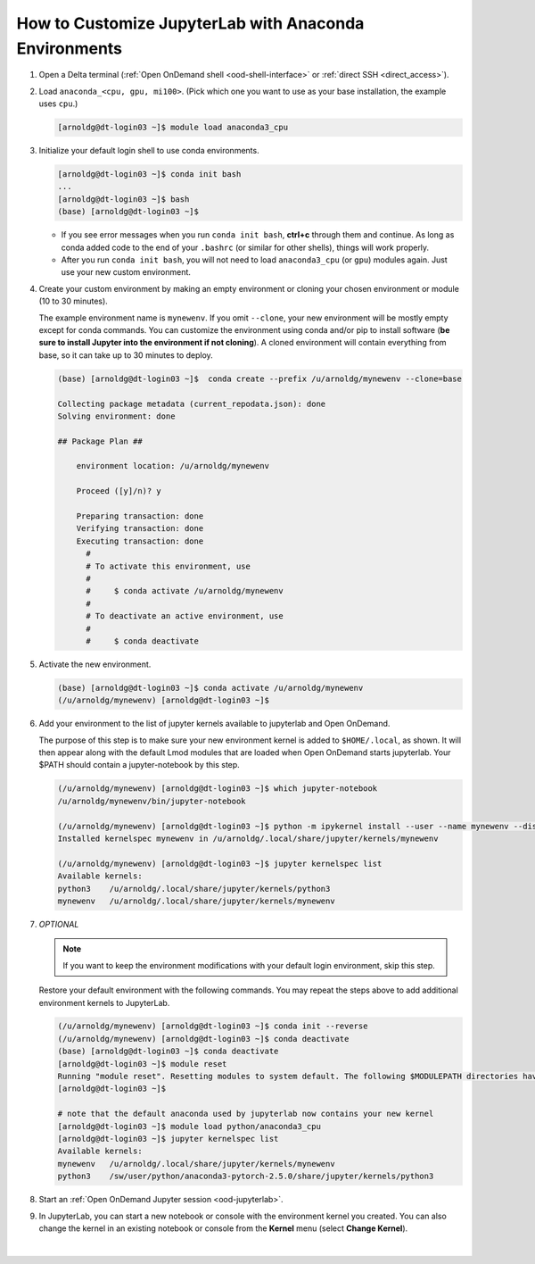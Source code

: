 .. _ood-custom-anaconda:

How to Customize JupyterLab with Anaconda Environments
=======================================================

#. Open a Delta terminal (:ref:`Open OnDemand shell <ood-shell-interface>` or :ref:`direct SSH <direct_access>`).

#. Load ``anaconda_<cpu, gpu, mi100>``. (Pick which one you want to use as your base installation, the example uses ``cpu``.)

   .. code-block:: terminal

      [arnoldg@dt-login03 ~]$ module load anaconda3_cpu

#. Initialize your default login shell to use conda environments.

   .. code-block::

      [arnoldg@dt-login03 ~]$ conda init bash
      ...
      [arnoldg@dt-login03 ~]$ bash
      (base) [arnoldg@dt-login03 ~]$

   - If you see error messages when you run ``conda init bash``, **ctrl+c** through them and continue. As long as conda added code to the end of your ``.bashrc`` (or similar for other shells), things will work properly.

   - After you run ``conda init bash``, you will not need to load ``anaconda3_cpu`` (or ``gpu``) modules again. Just use your new custom environment.

#. Create your custom environment by making an empty environment or cloning your chosen environment or module (10 to 30 minutes). 
  
   The example environment name is ``mynewenv``.  If you omit ``--clone``, your new environment will be mostly empty except for conda commands.
   You can customize the environment using conda and/or pip to install software (**be sure to install Jupyter into the environment if not cloning**).  
   A cloned environment will contain everything from base, so it can take up to 30 minutes to deploy.

   .. code-block:: terminal
  
      (base) [arnoldg@dt-login03 ~]$  conda create --prefix /u/arnoldg/mynewenv --clone=base

      Collecting package metadata (current_repodata.json): done
      Solving environment: done

      ## Package Plan ##

          environment location: /u/arnoldg/mynewenv

          Proceed ([y]/n)? y

          Preparing transaction: done
          Verifying transaction: done
          Executing transaction: done
            #
            # To activate this environment, use
            #
            #     $ conda activate /u/arnoldg/mynewenv
            #
            # To deactivate an active environment, use
            #
            #     $ conda deactivate

#. Activate the new environment.

   .. code-block:: terminal

      (base) [arnoldg@dt-login03 ~]$ conda activate /u/arnoldg/mynewenv
      (/u/arnoldg/mynewenv) [arnoldg@dt-login03 ~]$

#. Add your environment to the list of jupyter kernels available to jupyterlab and Open OnDemand.

   The purpose of this step is to make sure your new environment kernel is added to ``$HOME/.local``, as shown.  It will then appear along with the default Lmod modules that are loaded when Open OnDemand starts jupyterlab.  Your $PATH should contain a jupyter-notebook by this step.
  
   .. code-block:: terminal

      (/u/arnoldg/mynewenv) [arnoldg@dt-login03 ~]$ which jupyter-notebook
      /u/arnoldg/mynewenv/bin/jupyter-notebook

      (/u/arnoldg/mynewenv) [arnoldg@dt-login03 ~]$ python -m ipykernel install --user --name mynewenv --display-name mynewenv
      Installed kernelspec mynewenv in /u/arnoldg/.local/share/jupyter/kernels/mynewenv

      (/u/arnoldg/mynewenv) [arnoldg@dt-login03 ~]$ jupyter kernelspec list
      Available kernels:
      python3    /u/arnoldg/.local/share/jupyter/kernels/python3
      mynewenv   /u/arnoldg/.local/share/jupyter/kernels/mynewenv

#. *OPTIONAL* 

   .. note::
      If you want to keep the environment modifications with your default login environment, skip this step.

   Restore your default environment with the following commands. You may repeat the steps above to add additional environment kernels to JupyterLab.

   .. code-block:: terminal

      (/u/arnoldg/mynewenv) [arnoldg@dt-login03 ~]$ conda init --reverse
      (/u/arnoldg/mynewenv) [arnoldg@dt-login03 ~]$ conda deactivate
      (base) [arnoldg@dt-login03 ~]$ conda deactivate
      [arnoldg@dt-login03 ~]$ module reset
      Running "module reset". Resetting modules to system default. The following $MODULEPATH directories have been removed: None
      [arnoldg@dt-login03 ~]$

      # note that the default anaconda used by jupyterlab now contains your new kernel
      [arnoldg@dt-login03 ~]$ module load python/anaconda3_cpu
      [arnoldg@dt-login03 ~]$ jupyter kernelspec list
      Available kernels:
      mynewenv   /u/arnoldg/.local/share/jupyter/kernels/mynewenv
      python3    /sw/user/python/anaconda3-pytorch-2.5.0/share/jupyter/kernels/python3

#. Start an :ref:`Open OnDemand Jupyter session <ood-jupyterlab>`.

#. In JupyterLab, you can start a new notebook or console with the environment kernel you created. You can also change the kernel in an existing notebook or console from the **Kernel** menu (select **Change Kernel**).

   .. figure:: ../images/ood/jupyter-mynewenv.png
      :alt: JupyterLab Launcher window with multiple environments to choose from, including 'mynewenv'.
      :width: 750

|
